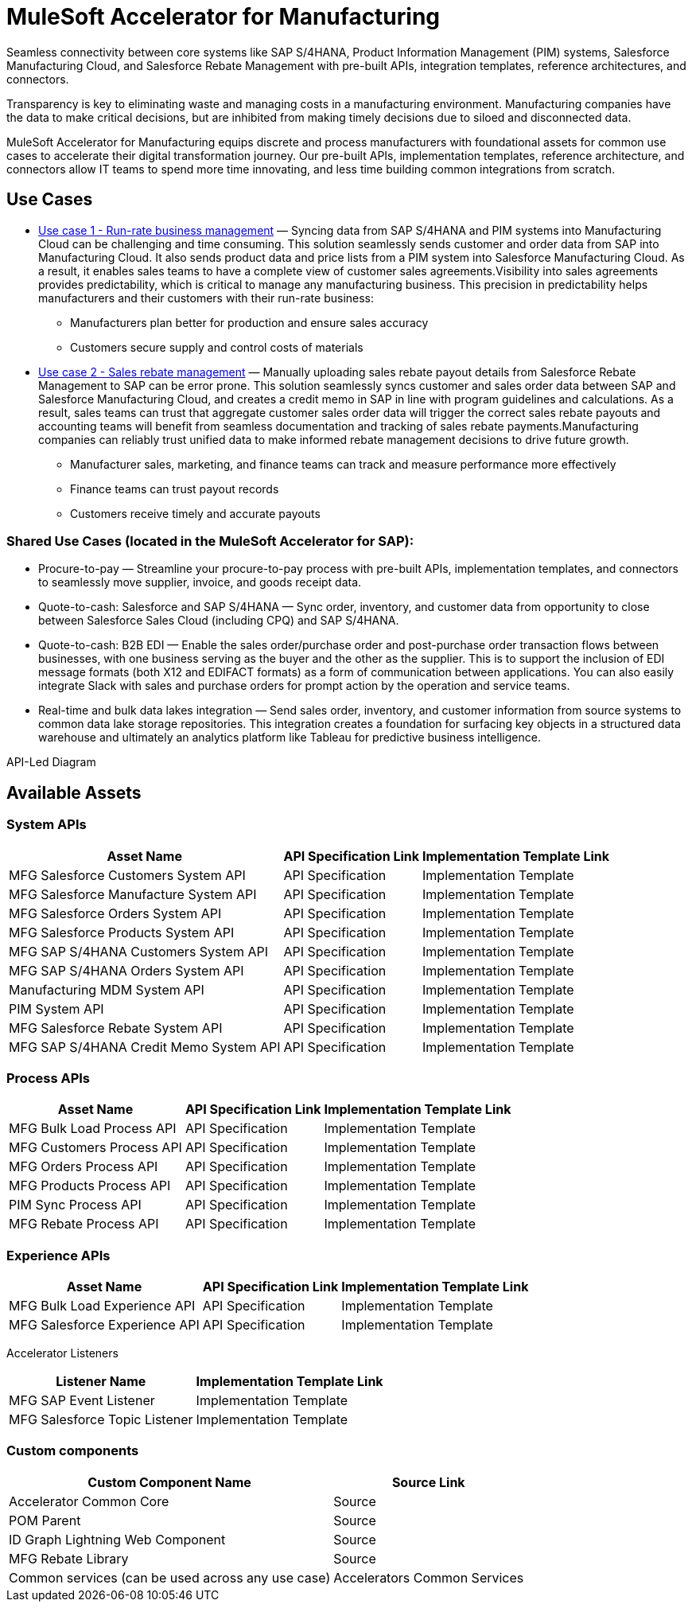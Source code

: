 = MuleSoft Accelerator for Manufacturing

Seamless connectivity between core systems like SAP S/4HANA, Product Information Management (PIM) systems, Salesforce Manufacturing Cloud, and Salesforce Rebate Management with pre-built APIs, integration templates, reference architectures, and connectors.

Transparency is key to eliminating waste and managing costs in a manufacturing environment. Manufacturing companies have the data to make critical decisions, but are inhibited from making timely decisions due to siloed and disconnected data.

MuleSoft Accelerator for Manufacturing equips discrete and process manufacturers with foundational assets for common use cases to accelerate their digital transformation journey. Our pre-built APIs, implementation templates, reference architecture, and connectors allow IT teams to spend more time innovating, and less time building common integrations from scratch.

//mfg-landing-page-diagram.svg

== Use Cases

* https://anypoint.mulesoft.com/exchange/org.mule.examples/mulesoft-accelerator-for-manufacturing/minor/1.1/pages/Use%20case%201%20-%20Run-rate%20business%20management/[Use case 1 - Run-rate business management] — Syncing data from SAP S/4HANA and PIM systems into Manufacturing Cloud can be challenging and time consuming. This solution seamlessly sends customer and order data from SAP into Manufacturing Cloud. It also sends product data and price lists from a PIM system into Salesforce Manufacturing Cloud. As a result, it enables sales teams to have a complete view of customer sales agreements.Visibility into sales agreements provides predictability, which is critical to manage any manufacturing business. This precision in predictability helps manufacturers and their customers with their run-rate business:
** Manufacturers plan better for production and ensure sales accuracy
** Customers secure supply and control costs of materials
* https://anypoint.mulesoft.com/exchange/org.mule.examples/mulesoft-accelerator-for-manufacturing/minor/1.1/pages/Use%20case%202%20-%20Sales%20rebate%20management/[Use case 2 - Sales rebate management] — Manually uploading sales rebate payout details from Salesforce Rebate Management to SAP can be error prone. This solution seamlessly syncs customer and sales order data between SAP and Salesforce Manufacturing Cloud, and creates a credit memo in SAP in line with program guidelines and calculations. As a result, sales teams can trust that aggregate customer sales order data will trigger the correct sales rebate payouts and accounting teams will benefit from seamless documentation and tracking of sales rebate payments.Manufacturing companies can reliably trust unified data to make informed rebate management decisions to drive future growth.
** Manufacturer sales, marketing, and finance teams can track and measure performance more effectively
** Finance teams can trust payout records
** Customers receive timely and accurate payouts

=== Shared Use Cases (located in the MuleSoft Accelerator for SAP):

* Procure-to-pay — Streamline your procure-to-pay process with pre-built APIs, implementation templates, and connectors to seamlessly move supplier, invoice, and goods receipt data.
* Quote-to-cash: Salesforce and SAP S/4HANA — Sync order, inventory, and customer data from opportunity to close between Salesforce Sales Cloud (including CPQ) and SAP S/4HANA.
* Quote-to-cash: B2B EDI — Enable the sales order/purchase order and post-purchase order transaction flows between businesses, with one business serving as the buyer and the other as the supplier. This is to support the inclusion of EDI message formats (both X12 and EDIFACT formats) as a form of communication between applications. You can also easily integrate Slack with sales and purchase orders for prompt action by the operation and service teams.
* Real-time and bulk data lakes integration — Send sales order, inventory, and customer information from source systems to common data lake storage repositories. This integration creates a foundation for surfacing key objects in a structured data warehouse and ultimately an analytics platform like Tableau for predictive business intelligence.

API-Led Diagram

//mfg-api-led-diagram.svg

== Available Assets

=== System APIs

[%header%autowidth.spread]
|===
|Asset Name |API Specification Link |Implementation Template Link
|MFG Salesforce Customers System API | API Specification | Implementation Template
|MFG Salesforce Manufacture System API | API Specification | Implementation Template
|MFG Salesforce Orders System API | API Specification | Implementation Template
|MFG Salesforce Products System API | API Specification | Implementation Template
|MFG SAP S/4HANA Customers System API | API Specification | Implementation Template
|MFG SAP S/4HANA Orders System API | API Specification | Implementation Template
|Manufacturing MDM System API | API Specification | Implementation Template
|PIM System API | API Specification | Implementation Template
|MFG Salesforce Rebate System API | API Specification | Implementation Template
|MFG SAP S/4HANA Credit Memo System API | API Specification | Implementation Template
|===

=== Process APIs

[%header%autowidth.spread]
|===
|Asset Name |API Specification Link |Implementation Template Link
|MFG Bulk Load Process API | API Specification | Implementation Template
|MFG Customers Process API | API Specification | Implementation Template
|MFG Orders Process API | API Specification | Implementation Template
|MFG Products Process API | API Specification | Implementation Template
|PIM Sync Process API | API Specification | Implementation Template
|MFG Rebate Process API | API Specification | Implementation Template
|===

=== Experience APIs

[%header%autowidth.spread]
|===
|Asset Name |API Specification Link |Implementation Template Link
|MFG Bulk Load Experience API | API Specification | Implementation Template
|MFG Salesforce Experience API | API Specification | Implementation Template
|===

Accelerator Listeners

[%header%autowidth.spread]
|===
|Listener Name |Implementation Template Link
|MFG SAP Event Listener | Implementation Template
|MFG Salesforce Topic Listener | Implementation Template
|===

=== Custom components

[%header%autowidth.spread]
|===
|Custom Component Name |Source Link
|Accelerator Common Core | Source
|POM Parent | Source
|ID Graph Lightning Web Component | Source
|MFG Rebate Library | Source
|Common services (can be used across any use case)
|Accelerators Common Services
|===
